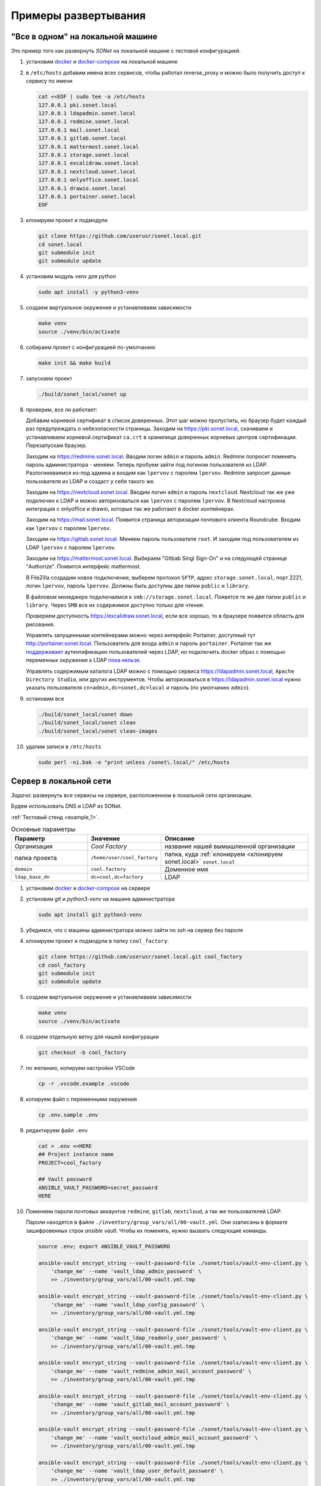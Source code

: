 Примеры развертывания
=====================

"Все в одном" на локальной машине
---------------------------------

Это пример того как развернуть *SONet* на локальной машине с тестовой
конфигурацией.

.. _`установить docker`:

#.  установим docker_ и docker-compose_ на локальной машине

    .. _docker-compose: https://docs.docker.com/compose/install/
    .. _docker: https://docs.docker.com/get-docker/

#.  в ``/etc/hosts`` добавим имена всех сервисов, чтобы работал reverse_proxy и
    можно было получить доступ к сервису по имени

    .. code-block:: bash

        cat <<EOF | sudo tee -a /etc/hosts
        127.0.0.1 pki.sonet.local
        127.0.0.1 ldapadmin.sonet.local
        127.0.0.1 redmine.sonet.local
        127.0.0.1 mail.sonet.local
        127.0.0.1 gitlab.sonet.local
        127.0.0.1 mattermost.sonet.local
        127.0.0.1 storage.sonet.local
        127.0.0.1 excalidraw.sonet.local
        127.0.0.1 nextcloud.sonet.local
        127.0.0.1 onlyoffice.sonet.local
        127.0.0.1 drawio.sonet.local
        127.0.0.1 portainer.sonet.local
        EOF

#.  клонируем проект и подмодули

    .. code-block:: bash

        git clone https://github.com/userusr/sonet.local.git
        cd sonet.local
        git submodule init
        git submodule update

#.  установим модуль venv для python

    .. code-block:: bash

        sudo apt install -y python3-venv

#.  создаем виртуальное окружение и устанавливаем зависимости

    .. code-block:: bash

        make venv
        source ./venv/bin/activate

#.  собираем проект с конфигурацией по-умолчанию

    .. code-block:: bash

        make init && make build

#.  запускаем проект

    .. code-block:: bash

        ./build/sonet_local/sonet up

#.  проверим, все ли работает:

    Добавим корневой сертификат в список доверенных. Этот шаг можно пропустить, но
    браузер будет каждый раз предупреждать о небезопасности страницы. Заходим на
    https://pki.sonet.local, скачиваем и устанавливаем корневой сертификат
    ``ca.crt`` в хранилище доверенных корневых центров сертификации. Перезапускам
    браузер.

    Заходим на https://redmine.sonet.local. Вводим логин ``admin`` и пароль
    ``admin``. Redmine попросит поменять пароль администратора - меняем. Теперь
    пробуем зайти под логином пользователя из LDAP. Разлогиневаемся из-под админа и
    входим как ``lpervov`` с паролем ``lpervov``. Redmine запросит данные
    пользователя из LDAP и создаст у себя такого же.

    Заходим на https://nextcloud.sonet.local. Вводим логин ``admin`` и пароль
    ``nextcloud``. Nextcloud так же уже подключен к LDAP и можно авторизоваться как
    ``lpervov`` с паролем ``lpervov``. В Nextcloud настроена интеграция с onlyoffice и drawio, которые так же работают в docker контейнерах.

    Заходим на https://mail.sonet.local. Появится страница авторизации
    почтового клиента Roundcube. Входим как ``lpervov`` с паролем ``lpervov``.

    Заходим на https://gitlab.sonet.local. Меняем пароль пользователя ``root``.
    И заходим под пользователем из LDAP ``lpervov`` с паролем ``lpervov``.

    Заходим на https://mattermost.sonet.local. Выбираем "Gitbab Singl Sign-On" и
    на следующей странице "Authorize". Появится интерфейс mattermost.

    В FileZilla создадим новое подключение, выберем протокол ``SFTP``, адрес
    ``storage.sonet.local``, порт 2221, логин ``lpervov``, пароль ``lpervov``.
    Должны быть доступны две папки ``public`` и ``library``.

    В файловом менеджере подключаемся к ``smb://storage.sonet.local``. Появятся те
    же две папки ``public`` и ``library``. Через ``SMB`` все их содержимое доступно
    только для чтения.

    Проверяем доступность https://excalidraw.sonet.local, если все хорошо, то
    в браузере появится область для рисования.

    Управлять запущенными контейнерами можно через интерфейс Portainer, доступный
    тут http://portainer.sonet.local. Пользователь для входа ``admin`` и пароль
    ``portainer``. Portainer так же поддерживает_ аутентификацию пользователей через
    LDAP, но подключить docker образ с помощью переменных окружения к LDAP `пока
    нельзя`_.

    Управлять содержимым каталога LDAP можно с помощью сервиса
    https://ldapadmin.sonet.local, ``Apache Directory Studio``, или других
    инструментов. Чтобы авторизоваться в https://ldapadmin.sonet.local
    нужно указать пользователя ``cn=admin,dc=sonet,dc=local`` и пароль (по умолчанию
    ``admin``).

    .. _поддерживает: https://documentation.portainer.io/v2.0/auth/ldap/
    .. _`пока нельзя`: https://github.com/portainer/portainer/issues/3125

#.  остановим все

    .. code-block:: bash

        ./build/sonet_local/sonet down
        ./build/sonet_local/sonet clean
        ./build/sonet_local/sonet clean-images

#.  удалим записи в ``/etc/hosts``

    .. code-block:: bash

        sudo perl -ni.bak -e "print unless /sonet\.local/" /etc/hosts

.. _`Cервер в локальной сети`:

Cервер в локальной сети
-----------------------

*Задача*: развернуть все сервисы на сервере, расположенном в локальной сети
организации.

Будем использовать DNS и LDAP из SONet.

:ref:`Тестовый стенд <example_1>`.

.. graphviz::
    :align: center

    graph g001 {
        fontname="arial";

        node [
            shape=box,
            fontname="arial",
            fontsize=9,
            style=filled,
            fillcolor="#f1e4de"
        ];
        splines="compound"

        inet [
            label="The Internet",
            shape=none,
            image="_static/cloud.png",
            color="#ffffff",
            fillcolor="#ffffff"
        ];

        subgraph cluster_level1 {
            label ="Предприятие";
            labeljust=l;
            labelloc=b;
            graph[style=dotted];
            fontsize = 9;
            rankdir = LR;

            workspace [
                label="Рабочее место\nадминистратора\n\nIP: 192.168.15.250\nDNS: 192.168.15.101"
            ];

            user1 [
                label="Рабочее место\nпользователя\n\nIP: 192.168.15.1\nDNS: 192.168.15.101"
            ];

            server [ label="Сервер\n\nIP: 192.168.15.101" ];

            local_lan [
                label="Локальная сеть\nпредприятия\n192.168.15.0/24",
                shape=none,
                image="_static/cloud.png",
                color="#ffffff",
                fillcolor="#ffffff"
            ];
            {rank=same; workspace; local_lan; server}
        }

        inet -- server [style=dashed];
        inet -- workspace [style=dashed];
        workspace -- local_lan -- server;
        local_lan -- user1;
    }

.. list-table:: Основные параметры
    :widths: 15 10 30
    :header-rows: 1

    *   - Параметр
        - Значение
        - Описание
    *   - Организация
        - *Cool Factory*
        - название нашей вымышленной организации
    *   - папка проекта
        - ``/home/user/cool_factory``
        - папка, куда :ref:`клонируем <клонируем sonet.local>` ``sonet.local``
    *   - ``domain``
        - ``cool.factory``
        - Доменное имя
    *   - ``ldap_base_dn``
        - ``dc=cool,dc=factory``
        - LDAP


#.  установим docker_ и docker-compose_ на сервере

#.  установим *git* и *python3-venv* на машине администратора

    .. code-block:: bash

        sudo apt install git python3-venv

#.  убедимся, что с машины администратора можно зайти по ssh на сервер без пароля

#.  клонируем проект и подмодули в папку ``cool_factory``:

    .. _`клонируем sonet.local`:

    .. code-block:: bash

        git clone https://github.com/userusr/sonet.local.git cool_factory
        cd cool_factory
        git submodule init
        git submodule update

#.  создаем виртуальное окружение и устанавливаем зависимости

    .. code-block:: bash

        make venv
        source ./venv/bin/activate

#.  создаем отдельную ветку для нашей конфигурации

    .. code-block:: bash

        git checkout -b cool_factory

#.  по желанию, копируем настройки VSCode

    .. code-block:: bash

        cp -r .vscode.example .vscode

#.  копируем файл с переменными окружения

    .. code-block:: bash

        cp .env.sample .env

#.  редактируем файл ``.env``

    .. code-block:: txt

        cat > .env <<HERE
        ## Project instance name
        PROJECT=cool_factory

        ## Vault password
        ANSIBLE_VAULT_PASSWORD=secret_password
        HERE

    .. _`пароли учетных записей`:

#.  Поменяем пароли почтовых аккаунтов ``redmine``, ``gitlab``, ``nextcloud``, а
    так же пользователей LDAP.

    Пароли находятся в файле ``./inventory/group_vars/all/00-vault.yml``. Они
    ззаписаны в формате зашифровенных строк  *ansible vault*. Чтобы их поменять,
    нужно вызвать следующие команды.

    .. code-block:: bash

        source .env; export ANSIBLE_VAULT_PASSWORD

        ansible-vault encrypt_string --vault-password-file ./sonet/tools/vault-env-client.py \
            'change_me' --name 'vault_ldap_admin_password' \
            >> ./inventory/group_vars/all/00-vault.yml.tmp

        ansible-vault encrypt_string --vault-password-file ./sonet/tools/vault-env-client.py \
            'change_me' --name 'vault_ldap_config_password' \
            >> ./inventory/group_vars/all/00-vault.yml.tmp

        ansible-vault encrypt_string --vault-password-file ./sonet/tools/vault-env-client.py \
            'change_me' --name 'vault_ldap_readonly_user_password' \
            >> ./inventory/group_vars/all/00-vault.yml.tmp

        ansible-vault encrypt_string --vault-password-file ./sonet/tools/vault-env-client.py \
            'change_me' --name 'vault_redmine_admin_mail_account_password' \
            >> ./inventory/group_vars/all/00-vault.yml.tmp

        ansible-vault encrypt_string --vault-password-file ./sonet/tools/vault-env-client.py \
            'change_me' --name 'vault_gitlab_mail_account_password' \
            >> ./inventory/group_vars/all/00-vault.yml.tmp

        ansible-vault encrypt_string --vault-password-file ./sonet/tools/vault-env-client.py \
            'change_me' --name 'vault_nextcloud_admin_mail_account_password' \
            >> ./inventory/group_vars/all/00-vault.yml.tmp

        ansible-vault encrypt_string --vault-password-file ./sonet/tools/vault-env-client.py \
            'change_me' --name 'vault_ldap_user_default_password' \
            >> ./inventory/group_vars/all/00-vault.yml.tmp

        mv ./inventory/group_vars/all/00-vault.yml.tmp ./inventory/group_vars/all/00-vault.yml

#.  В файле ``./inventory/group_vars/all/02-settings.yml`` поменяем пароль для
    пользователя ``admin`` для сервиса ``portainer``. Он записывается в виде хеша
    ``htpasswd`` в переменной ``portainer_admin_account_password``. Генерируем хэш
    командой ниже и вставляем на место того, который уже написан в конфиге:

    .. code-block:: bash

        sudo apt install apache2-utils

        portainer_admin_pass_hash=$(htpasswd -nbB admin 'change_me') \
            | cut -d ":" -f 2 | sed 's/\$/\$\$/g'

        perl -ne "s/^(\s*portainer_admin_account_password:).*\$/\$1 \'\$ENV{'portainer_admin_pass_hash'}\'/g" \
            ./inventory/group_vars/all/02-settings.yml

#.  Поменяем доменное имя в файле ``./inventory/group_vars/all/02-settings.yml``:

    .. code-block:: bash

        domain: "cool.factory"

#.  В стеке будет работать DNS сервер *coredns*. Он будет обслуживать одну зону
    нашего домена. Его настройки находятся в файле
    ``./inventory/group_vars/all/05-coredns.yml``. В нем описаны две зоны для
    прямого и обратного просмотра. Так как все сервисы находятся на одном хосте,
    то они все ссылаются на один и тот же ip-адрес.

    .. code-block:: yaml

        coredns:
          zones:
            - zonefile: "{{ conf['domain'] }}.zone"
              name: "{{ conf['domain'] }}"
              domain_name: "@"
              name_server_fqdn: "ns.{{ conf['domain'] }}."
              admin_email: "root@ns.{{ conf['domain'] }}."
              members:
                - { hostname: '@', type: 'NS', address: "ns.{{ conf['domain'] }}." }
                - { hostname: '', type: 'MX', address: "10 mail.{{ conf['domain'] }}." }
                - { hostname: "ns.{{ conf['domain'] }}.", type: 'A', address: '192.168.15.101' }
                - { hostname: "{{ conf['ldap_hostname'] }}.{{ conf['domain'] }}.", type: 'CNAME', address: "ns.{{ conf['domain'] }}." }
                - { hostname: "mail.{{ conf['domain'] }}.", type: 'CNAME', address: "ns.{{ conf['domain'] }}." }
                - { hostname: "gitlab.{{ conf['domain'] }}.", type: 'CNAME', address: "ns.{{ conf['domain'] }}." }
                - { hostname: "mattermost.{{ conf['domain'] }}.", type: 'CNAME', address: "ns.{{ conf['domain'] }}." }
                - { hostname: "redmine.{{ conf['domain'] }}.", type: 'CNAME', address: "ns.{{ conf['domain'] }}." }
                - { hostname: "ldapadmin.{{ conf['domain'] }}.", type: 'CNAME', address: "ns.{{ conf['domain'] }}." }
                - { hostname: "storage.{{ conf['domain'] }}.", type: 'CNAME', address: "ns.{{ conf['domain'] }}." }
                - { hostname: "pki.{{ conf['domain'] }}.", type: 'CNAME', address: "ns.{{ conf['domain'] }}." }
                - { hostname: "excalidraw.{{ conf['domain'] }}.", type: 'CNAME', address: "ns.{{ conf['domain'] }}." }
                - { hostname: "owncloud.{{ conf['domain'] }}.", type: 'CNAME', address: "ns.{{ conf['domain'] }}." }
                - { hostname: "nextcloud.{{ conf['domain'] }}.", type: 'CNAME', address: "ns.{{ conf['domain'] }}." }
                - { hostname: "onlyoffice.{{ conf['domain'] }}.", type: 'CNAME', address: "ns.{{ conf['domain'] }}." }
                - { hostname: "drawio.{{ conf['domain'] }}.", type: 'CNAME', address: "ns.{{ conf['domain'] }}." }
                - { hostname: "portainer.{{ conf['domain'] }}.", type: 'CNAME', address: "ns.{{ conf['domain'] }}." }
            - zonefile: '15.168.192.in-addr.arpa.zone'
              name: '15.168.192.in-addr.arpa'
              domain_name: "@"
              name_server_fqdn: "ns.{{ conf['domain'] }}."
              admin_email: "root@ns.{{ conf['domain'] }}."
              members:
                - { hostname: '@', type: 'NS', address: "ns.{{ conf['domain'] }}." }
                - { hostname: "ns.{{ conf['domain'] }}.", type: 'PTR', address: '192.168.15.101' }

#.  все сервисы авторизуют пользоватей через LDAP. Будем использовать внутренний
    сервер *openldap*. В файле ``./inventory/group_vars/all/10-openldap.yml``
    поменяем следующие параметры:

    .. code-block:: bash

        ldap_organisation: "Cool Factory"
        ldap_base_dn: "dc=cool,dc=factory"

    Возможные значения параметра ``ldap_log_level`` перечислены в `таблице 5.1`_.

    .. _`таблице 5.1`: https://www.openldap.org/doc/admin24/slapdconf2.html

#.  Далее нужно прописать, какие пользователи будут созданы в LDAP. Это только
    первоначальная настройка, в ходе работы пользователей можно будет менять как
    это будет требоваться.

    Вместе с пользователями создаются несколько групп, они нужны для контроля
    доступа к сервисам ``redmine_users``, ``gitlab_users``, ``nextcloud_users`` и
    ``storage_admins``. Члены групп ```redmine_users``, ``gitlab_users``,
    ``nextcloud_users`` могут заходить на соответствующие сервисы, а члены группы
    ``storage_admins`` могут заходить на общий ресурс `storage` по протоколу SFTP
    для управления данными.

    Так же создаются служебные учетные записи ``redmine``, ``gitlab`` и
    ``nextcloud`` для отправки почты с соответствующих сервисов.

    .. _docker-openldap: https://github.com/osixia/docker-openldap

#.  Создадим файл ``./inventory/host_vars/acd_server/vault.yml`` с паролем
    ``sudo`` от удаленного сервера, на котором будем запускать стек:

    .. note::

        *server* - название сервера в ``./inventory/inventory.yml``

    .. code-block:: bash

        mkdir -p ./inventory/host_vars/server

        ansible-vault encrypt_string --vault-password-file ./sonet/tools/vault-env-client.py \
            'change_me' --name 'vault_server_become_password' \
            > ./inventory/host_vars/server/vault.yml

#.  Редактируем ``./inventory/inventory.yml``. Список ``include_service`` содержит
    те сервисы, которые нужно развернуть в этой установке.

    .. code-block:: yaml

        all:
          hosts:
            # Удаленный сервер
            server:
              ansible_connection: ssh
              ansible_host: 192.168.15.101
              ansible_become: true
              ansible_python_interpreter: python3
              ansible_become_password: "{{ vault_server_become_password }}"
              backup_dir: "/opt/{{ project }}/backup"
              local_path: "/opt/{{ project }}/build"
              docker_data_dir: "/opt/{{ project }}/data"
              generate_service_certs: true
              include_service:
                - caddy
                - coredns
                - openldap
                - phpldapadmin
                - redmine
                - excalidraw
                - gitlab
                - roundcube
                - mailserv
                - storage
                - nextcloud
                - portainer

#.  В файл ``playbook.yml`` добавляем:

    .. code-block:: yaml

        - name: Deploy on server
          hosts: "server"
          roles:
            - role: './sonet/roles/services'
            - role: './sonet/roles/generate_compose'

#.  Собираем проект

    .. code-block:: bash

        make init
        make build

#.  Переходим на сервер и запускаем весь стек

    .. code-block:: bash

        cd /opt/cool_factory/build
        ./cool_factory up

#.  На рабочем месте пользователя проверяем доступ к сервисам

    * https://pki.cool.factory
    * https://redmine.cool.factory
    * https://nextcloud.cool.factory
    * https://mail.cool.factory
    * https://gitlab.cool.factory
    * https://mattermost.cool.factory

#.  Остановить все можно командой

    .. code-block:: bash

        ./cool_factory down

